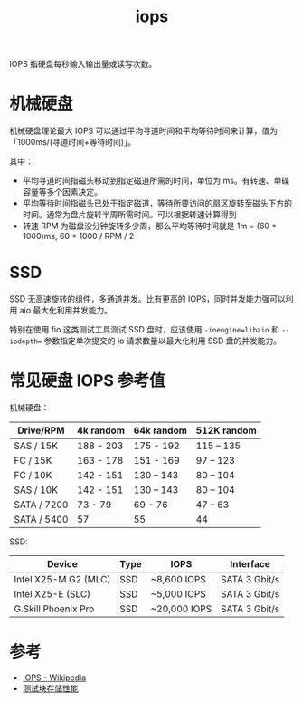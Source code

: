 :PROPERTIES:
:ID:       5F215FE9-8C9C-4D59-964F-02CE1E62F6D5
:END:
#+TITLE: iops

IOPS 指硬盘每秒输入输出量或读写次数。

* 机械硬盘
  机械硬盘理论最大 IOPS 可以通过平均寻道时间和平均等待时间来计算，值为「1000ms/(寻道时间+等待时间)」。

  其中：
  + 平均寻道时间指磁头移动到指定磁道所需的时间，单位为 ms。有转速、单碟容量等多个因素决定。
  + 平均等待时间指磁头已处于指定磁道，等待所要访问的扇区旋转至磁头下方的时间。通常为盘片旋转半周所需时间。可以根据转速计算得到
  + 转速 RPM 为磁盘没分钟旋转多少周，那么平均等待时间就是 1m = (60 * 1000)ms, 60 * 1000 / RPM / 2

* SSD
  SSD 无高速旋转的组件，多通道并发。比有更高的 IOPS，同时并发能力强可以利用 aio 最大化利用并发能力。

  特别在使用 fio 这类测试工具测试 SSD 盘时，应该使用 ~-ioengine=libaio~ 和 ~--iodepth=~ 参数指定单次提交的 io 请求数量以最大化利用 SSD 盘的并发能力。

* 常见硬盘 IOPS 参考值
  机械硬盘：
  |-------------+-----------+------------+-------------|
  | Drive/RPM   | 4k random | 64k random | 512K random |
  |-------------+-----------+------------+-------------|
  | SAS / 15K   | 188 - 203 | 175 - 192  | 115 – 135   |
  | FC / 15K    | 163 - 178 | 151 - 169  | 97 – 123    |
  | FC / 10K    | 142 - 151 | 130 – 143  | 80 – 104    |
  | SAS / 10K   | 142 - 151 | 130 – 143  | 80 – 104    |
  | SATA / 7200 | 73 - 79   | 69 - 76    | 47 – 63     |
  | SATA / 5400 | 57        | 55         | 44          |
  |-------------+-----------+------------+-------------|

  SSD:
  |----------------------+------+------------------+---------------|
  | Device               | Type | IOPS             | Interface     |
  |----------------------+------+------------------+---------------|
  | Intel X25-M G2 (MLC) | SSD  | ~8,600 IOPS      | SATA 3 Gbit/s |
  | Intel X25-E (SLC)    | SSD  | ~5,000 IOPS      | SATA 3 Gbit/s |
  | G.Skill Phoenix Pro  | SSD  | ~20,000 IOPS     | SATA 3 Gbit/s |
  |----------------------+------+------------------+---------------|

* 参考
  + [[https://en.wikipedia.org/wiki/IOPS][IOPS - Wikipedia]]
  + [[https://help.aliyun.com/document_detail/147897.html][测试块存储性能]]

